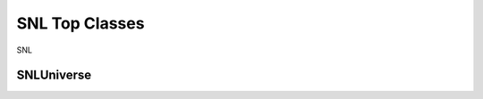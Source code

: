 SNL Top Classes
===============

SNL

SNLUniverse
-----------

.. doxygenclass:: naja::SNL::SNLUniverse
   :members:

.. doxygenclass:: naja::SNL::SNLDB
   :members:

.. doxygenclass:: naja::SNL::SNLLibrary
   :members: